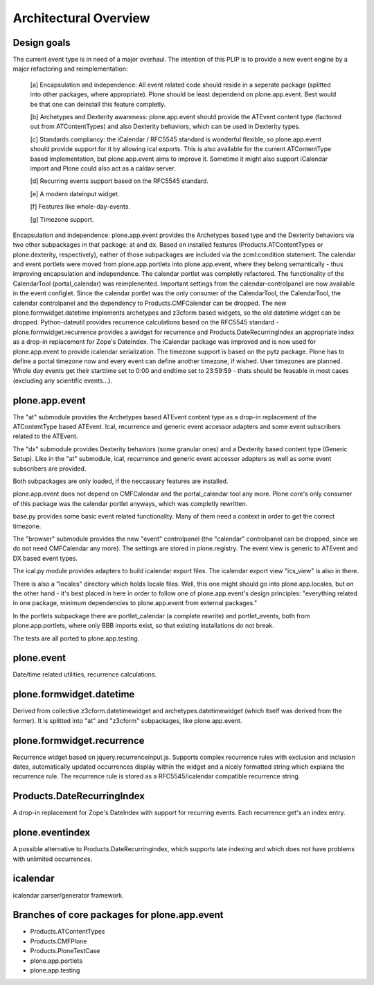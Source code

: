 Architectural Overview
======================


Design goals
------------

The current event type is in need of a major overhaul. The intention of this
PLIP is to provide a new event engine by a major refactoring and
reimplementation:

  [a] Encapsulation and independence: All event related code should reside in a
  seperate package (splitted into other packages, where appropriate). Plone
  should be least dependend on plone.app.event. Best would be that one can
  deinstall this feature completly.

  [b] Archetypes and Dexterity awareness: plone.app.event should provide the
  ATEvent content type (factored out from ATContentTypes) and also Dexterity
  behaviors, which can be used in Dexterity types.

  [c] Standards compliancy: the iCalendar / RFC5545 standard is wonderful
  flexible, so plone.app.event should provide support for it by allowing ical
  exports. This is also available for the current ATContentType based
  implementation, but plone.app.event aims to improve it. Sometime it might
  also support iCalendar import and Plone could also act as a caldav server.

  [d] Recurring events support based on the RFC5545 standard.

  [e] A modern dateinput widget.

  [f] Features like whole-day-events.

  [g] Timezone support. 

Encapsulation and independence: plone.app.event provides the Archetypes based
type and the Dexterity behaviors via two other subpackages in that package: at
and dx. Based on installed features (Products.ATContentTypes or
plone.dexterity, respectively), eather of those subpackages are included via
the zcml:condition statement. The calendar and event portlets were moved from
plone.app.portlets into plone.app.event, where they belong semantically - thus
improving encapsulation and independence. The calendar portlet was completly
refactored. The functionality of the CalendarTool (portal_calendar) was
reimplenented. Important settings from the calendar-controlpanel are now
available in the event configlet. Since the calendar portlet was the only
consumer of the CalendarTool, the CalendarTool, the calendar controlpanel and
the dependency to Products.CMFCalendar can be dropped. The new
plone.formwidget.datetime implements archetypes and z3cform based widgets, so
the old datetime widget can be dropped. Python-dateutil provides recurrence
calculations based on the RFC5545 standard - plone.formwidget.recurrence
provides a awidget for recurrence and Products.DateRecurringIndex an
appropriate index as a drop-in replacement for Zope's DateIndex. The iCalendar
package was improved and is now used for plone.app.event to provide icalendar
serialization. The timezone support is based on the pytz package. Plone has to
define a portal timezone now and every event can define another timezone, if
wished. User timezones are planned. Whole day events get their starttime set to
0:00 and endtime set to 23:59:59 - thats should be feasable in most cases
(excluding any scientific events...).


plone.app.event
---------------

The "at" submodule provides the Archetypes based ATEvent content type as a
drop-in replacement of the ATContentType based ATEvent. Ical, recurrence and
generic event accessor adapters and some event subscribers related to the
ATEvent.

The "dx" submodule provides Dexterity behaviors (some granular ones) and a
Dexterity based content type (Generic Setup). Like in the "at" submodule, ical,
recurrence and generic event accessor adapters as well as some event
subscribers are provided.

Both subpackages are only loaded, if the neccassary features are installed.

plone.app.event does not depend on CMFCalendar and the portal_calendar tool
any more. Plone core's only consumer of this package was the calendar portlet
anyways, which was completly rewritten.

base.py provides some basic event related functionality. Many of them need a
context in order to get the correct timezone.

The "browser" submodule provides the new "event" controlpanel (the "calendar"
controlpanel can be dropped, since we do not need CMFCalendar any more). The
settings are stored in plone.registry.
The event view is generic to ATEvent and DX based event types.

The ical.py module provides adapters to build icalendar export files. The
icalendar export view "ics_view" is also in there.

There is also a "locales" directory which holds locale files. Well, this one
might should go into plone.app.locales, but on the other hand - it's best
placed in here in order to follow one of plone.app.event's design principles:
"everything related in one package, minimum dependencies to plone.app.event
from external packages."

In the portlets subpackage there are portlet_calendar (a complete rewrite) and
portlet_events, both from plone.app.portlets, where only BBB imports exist, so
that existing installations do not break.

The tests are all ported to plone.app.testing.


plone.event
-----------

Date/time related utilities, recurrence calculations.


plone.formwidget.datetime
-------------------------

Derived from collective.z3cform.datetimewidget and archetypes.datetimewidget
(which itself was derived from the former). It is splitted into "at" and
"z3cform" subpackages, like plone.app.event.


plone.formwidget.recurrence
---------------------------

Recurrence widget based on jquery.recurrenceinput.js. Supports complex
recurrence rules with exclusion and inclusion dates, automatically updated
occurrences display within the widget and a nicely formatted string which
explains the recurrence rule.
The recurrence rule is stored as a RFC5545/icalendar compatible recurrence
string.


Products.DateRecurringIndex
---------------------------

A drop-in replacement for Zope's DateIndex with support for recurring events.
Each recurrence get's an index entry.


plone.eventindex
----------------

A possible alternative to Products.DateRecurringindex, which supports late
indexing and which does not have problems with unlimited occurrences.


icalendar
---------

icalendar parser/generator framework.


Branches of core packages for plone.app.event
---------------------------------------------

* Products.ATContentTypes
* Products.CMFPlone
* Products.PloneTestCase
* plone.app.portlets
* plone.app.testing
